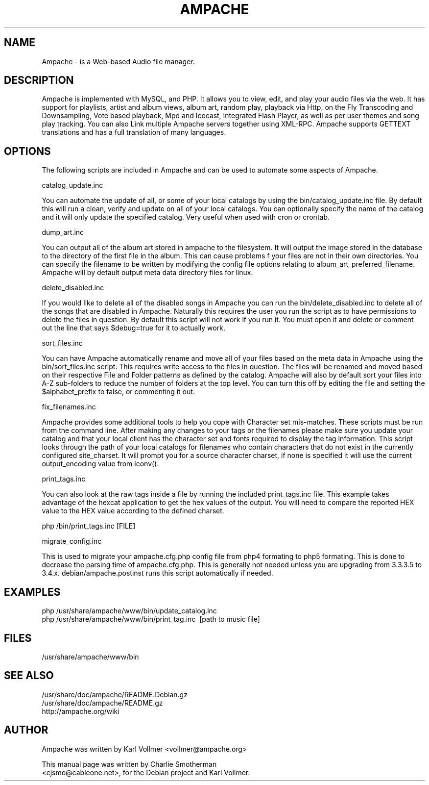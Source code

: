 .\" Hey, EMACS: -*- nroff -*-
.\" First parameter, NAME, should be all caps
.\" Second parameter, SECTION, should be 1-8, maybe w/ subsection
.\" other parameters are allowed: see man(7), man(1)
.\" Please adjust this date whenever revising the manpage.
.\" 
.\" Some roff macros, for reference:
.\" .nh        disable hyphenation
.\" .hy        enable hyphenation
.\" .ad l      left justify
.\" .ad b      justify to both left and right margins
.\" .nf        disable filling
.\" .fi        enable filling
.\" .br        insert line break
.\" .sp <n>    insert n+1 empty lines
.\" for manpage-specific macros, see man(7)
.TH "AMPACHE" "1" "December 27, 2008" "Karl Vollmer" "Sound"
.SH "NAME"
Ampache \- is a Web\-based Audio file manager. 
.SH "DESCRIPTION"

Ampache is implemented with MySQL, and PHP. It allows you to view, edit, and
play your audio files via the web. It has support for playlists, artist and album
views, album art, random play, playback via Http, on the Fly Transcoding and
Downsampling, Vote based playback, Mpd and Icecast, Integrated Flash Player, as
well as per user themes and song play tracking. You can also Link multiple Ampache
servers together using XML\-RPC. Ampache supports GETTEXT translations and has a
full translation of many languages.

.SH "OPTIONS"

The following scripts are included in Ampache and can be used to automate some
aspects of Ampache.

catalog_update.inc

You can automate the update of all, or some of your local catalogs by using the
bin/catalog_update.inc file. By default this will run a clean, verify and update
on all of your local catalogs.  You can optionally specify the name of the catalog
and it will only update the specified catalog.  Very useful when used with cron or
crontab.

dump_art.inc

You can output all of the album art stored in ampache to the filesystem. It will
output the image stored in the database to the directory of the first file in the
album. This can cause problems f your files are not in their own directories. You
can specify the filename to be written by modifying the config file options
relating to album_art_preferred_filename. Ampache will by default output meta
data directory files for linux.

delete_disabled.inc

If you would like to delete all of the disabled songs in Ampache you can run the
bin/delete_disabled.inc to delete all of the songs that are disabled in Ampache.
Naturally this requires the user you run the script as to have permissions to
delete the files in question. By default this script will not work if you run
it. You must open it and delete or comment out the line that says $debug=true
for it to actually work.

sort_files.inc

You can have Ampache automatically rename and move all of your files based
on the meta data in Ampache using the bin/sort_files.inc script. This requires
write access to the files in question. The files will be renamed and moved based
on their respective File and Folder patterns as defined by the catalog.  Ampache
will also by default sort your files into A\-Z sub\-folders to reduce the number
of folders at the top level. You can turn this off by editing the file and setting the
$alphabet_prefix to false, or commenting it out.

fix_filenames.inc

Ampache provides some additional tools to help you cope with Character set
mis\-matches. These scripts must be run from the command line. After making
any changes to your tags or the filenames please make sure you update your
catalog and that your local client has the character set and fonts required to 
display the tag information.  This script looks through the path of your local catalogs
for filenames who contain characters that do not exist in the currently configured
site_charset. It will prompt you for a source character charset, if none is
specified it will use the current output_encoding value from iconv().

print_tags.inc

You can also look at the raw tags inside a file by running the included
print_tags.inc file. This example takes advantage of the hexcat application to get
the hex values of the output. You will need to compare the reported HEX value to
the HEX value according to the defined charset.
.PP
php /bin/print_tags.inc [FILE]
.br
.PP
migrate_config.inc

This is used to migrate your ampache.cfg.php config file from php4 formating to php5
formating.  This is done to decrease the parsing time of ampache.cfg.php.  This is
generally not needed unless you are upgrading from 3.3.3.5 to 3.4.x.
debian/ampache.postinst runs this script automatically if needed.  

.SH "EXAMPLES"
php /usr/share/ampache/www/bin/update_catalog.inc\c
.br
php /usr/share/ampache/www/bin/print_tag.inc \ [path to music file]\c
.br
.SH "FILES"
/usr/share/ampache/www/bin

.SH "SEE ALSO"
/usr/share/doc/ampache/README.Debian.gz\c
.br
/usr/share/doc/ampache/README.gz\c
.br
http://ampache.org/wiki\c
.br
.SH "AUTHOR"
Ampache was written by Karl Vollmer <vollmer@ampache.org>\c
.PP
This manual page was written by Charlie Smotherman\c
.br
<cjsmo@cableone.net>, for the Debian project and Karl Vollmer.
